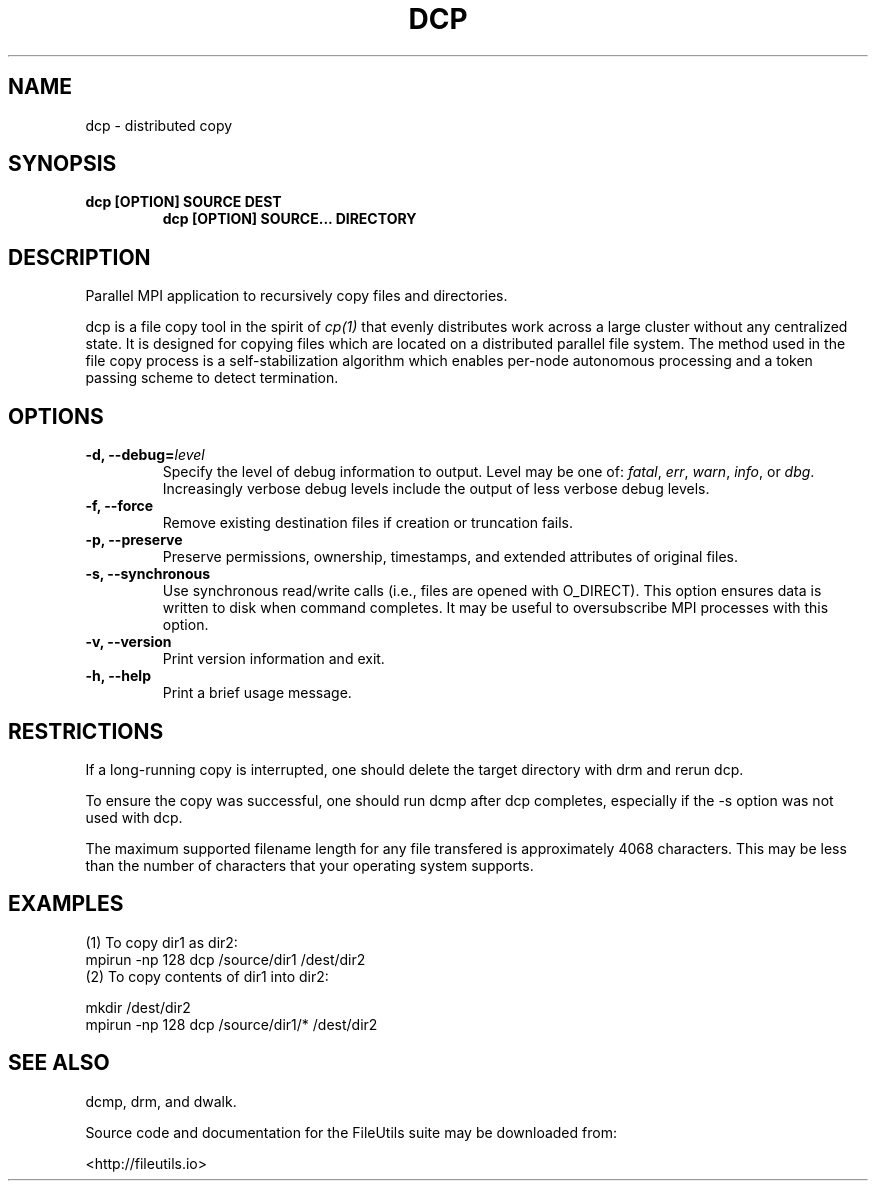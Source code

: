 .TH DCP 1 "" 
.SH NAME
.PP
dcp \- distributed copy

.SH SYNOPSIS
.TP
.B dcp [OPTION] SOURCE DEST
.B dcp [OPTION] SOURCE... DIRECTORY

.SH DESCRIPTION
.PP
Parallel MPI application to recursively copy files and directories.
.PP
dcp is a file copy tool in the spirit of \f[I]cp(1)\f[] that evenly
distributes work across a large cluster without any centralized state.
It is designed for copying files which are located on a distributed
parallel file system.
The method used in the file copy process is a self\-stabilization
algorithm which enables per\-node autonomous processing and a token
passing scheme to detect termination.

.SH OPTIONS
.TP
.B \-d, \-\-debug=\f[I]level\f[]
Specify the level of debug information to output.
Level may be one of: \f[I]fatal\f[], \f[I]err\f[], \f[I]warn\f[],
\f[I]info\f[], or \f[I]dbg\f[].
Increasingly verbose debug levels include the output of less verbose
debug levels.
.TP
.B \-f, \-\-force
Remove existing destination files if creation or truncation fails.
.TP
.B \-p, \-\-preserve
Preserve permissions, ownership, timestamps, and extended attributes of original files.
.TP
.B \-s, \-\-synchronous
Use synchronous read/write calls (i.e., files are opened with O_DIRECT).  This option ensures data is written to disk when command completes.  It may be useful to oversubscribe MPI processes with this option.
.TP
.B \-v, \-\-version
Print version information and exit.
.TP
.B \-h, \-\-help
Print a brief usage message.

.SH RESTRICTIONS
.PP
If a long-running copy is interrupted, one should delete the target directory with drm
and rerun dcp.
.PP
To ensure the copy was successful, one should run dcmp after dcp completes, especially if the -s option was not used with dcp.
.PP
The maximum supported filename length for any file transfered is
approximately 4068 characters.
This may be less than the number of characters that your operating
system supports.

.SH EXAMPLES
.TP
(1) To copy dir1 as dir2:
.TP
.nf
mpirun -np 128 dcp /source/dir1 /dest/dir2
.fi
.TP
(2) To copy contents of dir1 into dir2:
.PP
.nf
mkdir /dest/dir2
mpirun -np 128 dcp /source/dir1/* /dest/dir2
.fi

.SH SEE ALSO
.TP
dcmp, drm, and dwalk.

.PP
Source code and documentation for the FileUtils suite may be downloaded from:
.PP
<http://fileutils.io>
